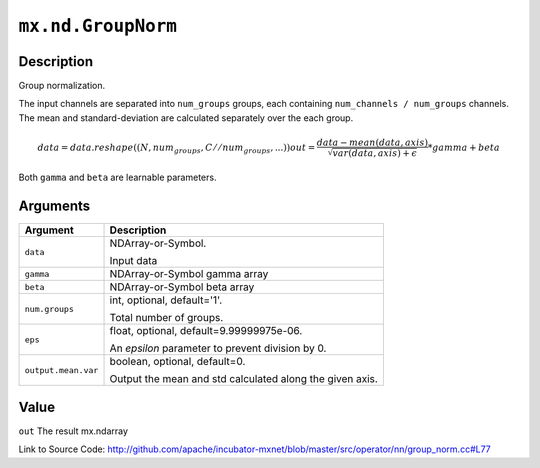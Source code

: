 

``mx.nd.GroupNorm``
======================================

Description
----------------------

Group normalization.

The input channels are separated into ``num_groups`` groups, each containing ``num_channels / num_groups`` channels.
The mean and standard-deviation are calculated separately over the each group.

.. math::

  data = data.reshape((N, num_groups, C // num_groups, ...))
  out = \frac{data - mean(data, axis)}{\sqrt{var(data, axis) + \epsilon}} * gamma + beta

Both ``gamma`` and ``beta`` are learnable parameters.





Arguments
------------------

+----------------------------------------+------------------------------------------------------------+
| Argument                               | Description                                                |
+========================================+============================================================+
| ``data``                               | NDArray-or-Symbol.                                         |
|                                        |                                                            |
|                                        | Input data                                                 |
+----------------------------------------+------------------------------------------------------------+
| ``gamma``                              | NDArray-or-Symbol                                          |
|                                        | gamma array                                                |
+----------------------------------------+------------------------------------------------------------+
| ``beta``                               | NDArray-or-Symbol                                          |
|                                        | beta array                                                 |
+----------------------------------------+------------------------------------------------------------+
| ``num.groups``                         | int, optional, default='1'.                                |
|                                        |                                                            |
|                                        | Total number of groups.                                    |
+----------------------------------------+------------------------------------------------------------+
| ``eps``                                | float, optional, default=9.99999975e-06.                   |
|                                        |                                                            |
|                                        | An `epsilon` parameter to prevent division by 0.           |
+----------------------------------------+------------------------------------------------------------+
| ``output.mean.var``                    | boolean, optional, default=0.                              |
|                                        |                                                            |
|                                        | Output the mean and std calculated along the given axis.   |
+----------------------------------------+------------------------------------------------------------+

Value
----------

``out`` The result mx.ndarray


Link to Source Code: http://github.com/apache/incubator-mxnet/blob/master/src/operator/nn/group_norm.cc#L77

